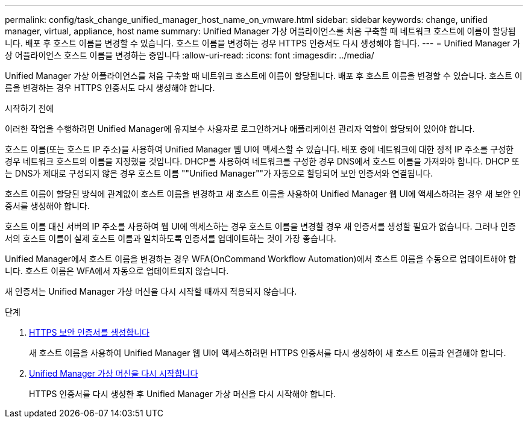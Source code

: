 ---
permalink: config/task_change_unified_manager_host_name_on_vmware.html 
sidebar: sidebar 
keywords: change, unified manager, virtual, appliance, host name 
summary: Unified Manager 가상 어플라이언스를 처음 구축할 때 네트워크 호스트에 이름이 할당됩니다. 배포 후 호스트 이름을 변경할 수 있습니다. 호스트 이름을 변경하는 경우 HTTPS 인증서도 다시 생성해야 합니다. 
---
= Unified Manager 가상 어플라이언스 호스트 이름을 변경하는 중입니다
:allow-uri-read: 
:icons: font
:imagesdir: ../media/


[role="lead"]
Unified Manager 가상 어플라이언스를 처음 구축할 때 네트워크 호스트에 이름이 할당됩니다. 배포 후 호스트 이름을 변경할 수 있습니다. 호스트 이름을 변경하는 경우 HTTPS 인증서도 다시 생성해야 합니다.

.시작하기 전에
이러한 작업을 수행하려면 Unified Manager에 유지보수 사용자로 로그인하거나 애플리케이션 관리자 역할이 할당되어 있어야 합니다.

호스트 이름(또는 호스트 IP 주소)을 사용하여 Unified Manager 웹 UI에 액세스할 수 있습니다. 배포 중에 네트워크에 대한 정적 IP 주소를 구성한 경우 네트워크 호스트의 이름을 지정했을 것입니다. DHCP를 사용하여 네트워크를 구성한 경우 DNS에서 호스트 이름을 가져와야 합니다. DHCP 또는 DNS가 제대로 구성되지 않은 경우 호스트 이름 ""Unified Manager""가 자동으로 할당되어 보안 인증서와 연결됩니다.

호스트 이름이 할당된 방식에 관계없이 호스트 이름을 변경하고 새 호스트 이름을 사용하여 Unified Manager 웹 UI에 액세스하려는 경우 새 보안 인증서를 생성해야 합니다.

호스트 이름 대신 서버의 IP 주소를 사용하여 웹 UI에 액세스하는 경우 호스트 이름을 변경할 경우 새 인증서를 생성할 필요가 없습니다. 그러나 인증서의 호스트 이름이 실제 호스트 이름과 일치하도록 인증서를 업데이트하는 것이 가장 좋습니다.

Unified Manager에서 호스트 이름을 변경하는 경우 WFA(OnCommand Workflow Automation)에서 호스트 이름을 수동으로 업데이트해야 합니다. 호스트 이름은 WFA에서 자동으로 업데이트되지 않습니다.

새 인증서는 Unified Manager 가상 머신을 다시 시작할 때까지 적용되지 않습니다.

.단계
. xref:task_generate_an_https_security_certificate_ocf.adoc[HTTPS 보안 인증서를 생성합니다]
+
새 호스트 이름을 사용하여 Unified Manager 웹 UI에 액세스하려면 HTTPS 인증서를 다시 생성하여 새 호스트 이름과 연결해야 합니다.

. xref:task_restart_unified_manager_virtual_machine.adoc[Unified Manager 가상 머신을 다시 시작합니다]
+
HTTPS 인증서를 다시 생성한 후 Unified Manager 가상 머신을 다시 시작해야 합니다.



